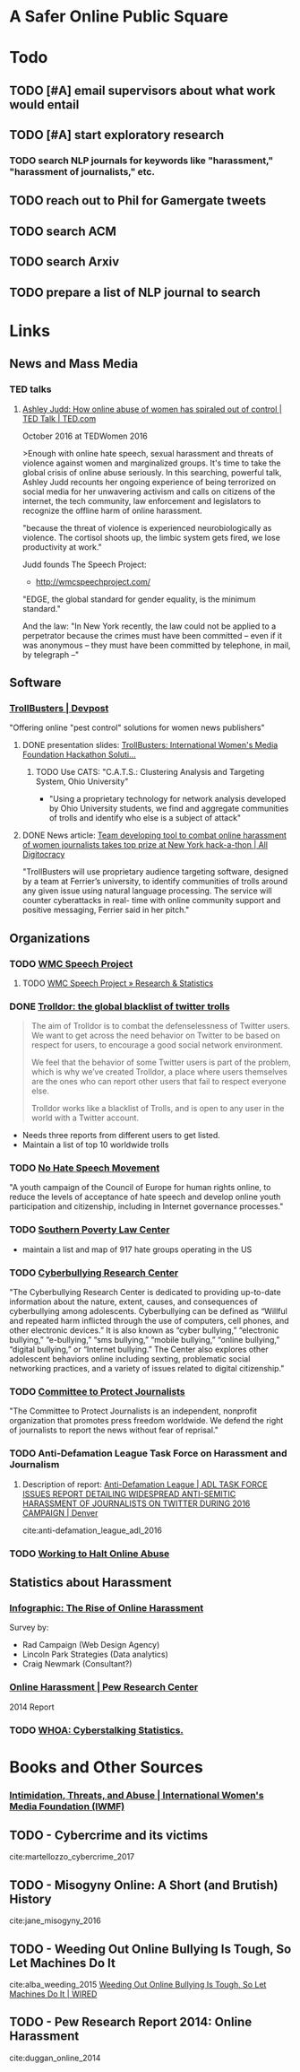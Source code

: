 # -*- org-ref-bibliography-notes: "~/Dropbox/Org/Projects/SOPS.org" -*-
#+BIBLIOGRAPHY: ~/Code/SOPS/SOPS.bib

* A Safer Online Public Square
* Todo
** TODO [#A] email supervisors about what work would entail
** TODO [#A] start exploratory research
:LOGBOOK:
CLOCK: [2017-08-13 Sun 17:51]--[2017-08-13 Sun 17:57] =>  0:06
CLOCK: [2017-08-13 Sun 17:17]--[2017-08-13 Sun 17:51] =>  0:34
CLOCK: [2017-08-13 Sun 16:14]--[2017-08-13 Sun 16:38] =>  0:24
CLOCK: [2017-08-13 Sun 15:42]--[2017-08-13 Sun 16:08] =>  0:26
CLOCK: [2017-08-13 Sun 13:17]--[2017-08-13 Sun 14:27] =>  1:10
:END:
*** TODO search NLP journals for keywords like "harassment," "harassment of journalists," etc. 
:LOGBOOK:
CLOCK: [2017-08-12 Sat 16:41]--[2017-08-12 Sat 16:44] =>  0:03
:END:
** TODO reach out to Phil for Gamergate tweets
** TODO search ACM
** TODO search Arxiv
** TODO prepare a list of NLP journal to search
* Links 
** News and Mass Media
*** TED talks
**** [[https://www.ted.com/talks/ashley_judd_how_online_abuse_of_women_has_spiraled_out_of_control][Ashley Judd: How online abuse of women has spiraled out of control | TED Talk | TED.com]]
October 2016 at TEDWomen 2016

>Enough with online hate speech, sexual harassment and threats of violence against women and marginalized groups. It's time to take the global crisis of online abuse seriously. In this searching, powerful talk, Ashley Judd recounts her ongoing experience of being terrorized on social media for her unwavering activism and calls on citizens of the internet, the tech community, law enforcement and legislators to recognize the offline harm of online harassment.
 
"because the threat of violence is experienced neurobiologically as violence. The cortisol shoots up, the limbic system gets fired, we lose productivity at work." 

Judd founds The Speech Project: 
 - http://wmcspeechproject.com/
 
"EDGE, the global standard for gender equality, is the minimum standard." 

And the law: "In New York recently, the law could not be applied to a perpetrator because the crimes must have been committed -- even if it was anonymous -- they must have been committed by telephone, in mail, by telegraph --" 

** Software
*** [[https://devpost.com/software/trollbusters][TrollBusters | Devpost]]
"Offering online "pest control" solutions for women news publishers"

**** DONE presentation slides: [[https://www.slideshare.net/locallygrownnews/trollbusters-international-womens-media-foundation-hackathon-solution][TrollBusters: International Women's Media Foundation Hackathon Soluti…]]
CLOSED: [2017-08-13 Sun 14:27]

***** TODO Use CATS: "C.A.T.S.: Clustering Analysis and Targeting System, Ohio University" 
 - "Using a proprietary technology for network analysis developed by Ohio University students, we find and aggregate communities of trolls and identify who else is a subject of attack"

**** DONE News article: [[http://alldigitocracy.org/combating-hate-speech-against-women-on-twitter/][Team developing tool to combat online harassment of women journalists takes top prize at New York hack-a-thon | All Digitocracy]]
CLOSED: [2017-08-13 Sun 14:26]
"TrollBusters will use proprietary audience targeting software, designed by a team at Ferrier’s university, to identify communities of trolls around any given issue using natural language processing. The service will counter cyberattacks in real- time with online community support and positive messaging, Ferrier said in her pitch." 
 
** Organizations
*** TODO [[http://wmcspeechproject.com/][WMC Speech Project]]
**** TODO [[http://wmcspeechproject.com/research-statistics/][WMC Speech Project » Research & Statistics]]
*** DONE [[https://www.trolldor.com/][Trolldor: the global blacklist of twitter trolls]]
CLOSED: [2017-08-13 Sun 14:17]

#+BEGIN_QUOTE 
The aim of Trolldor is to combat the defenselessness of Twitter users. We want to get across the need behavior on Twitter to be based on respect for users, to encourage a good social network environment.

We feel that the behavior of some Twitter users is part of the problem, which is why we’ve created Trolldor, a place where users themselves are the ones who can report other users that fail to respect everyone else.

Trolldor works like a blacklist of Trolls, and is open to any user in the world with a Twitter account.
#+END_QUOTE
 
- Needs three reports from different users to get listed. 
- Maintain a list of top 10 worldwide trolls

*** TODO [[https://www.nohatespeechmovement.org/][No Hate Speech Movement]]
 "A youth campaign of the Council of Europe for human rights online, to reduce the levels of acceptance of hate speech and develop online youth participation and citizenship, including in Internet governance processes."

*** TODO [[https://www.splcenter.org/hate-map][Southern Poverty Law Center]]
 - maintain a list and map of 917 hate groups operating in the US

*** TODO [[https://cyberbullying.org/][Cyberbullying Research Center]]
"The Cyberbullying Research Center is dedicated to providing up-to-date information about the nature, extent, causes, and consequences of cyberbullying among adolescents. Cyberbullying can be defined as “Willful and repeated harm inflicted through the use of computers, cell phones, and other electronic devices.” It is also known as “cyber bullying,” “electronic bullying,” “e-bullying,” “sms bullying,” “mobile bullying,” “online bullying,” “digital bullying,” or “Internet bullying.” The Center also explores other adolescent behaviors online including sexting, problematic social networking practices, and a variety of issues related to digital citizenship."

*** TODO [[https://cpj.org/][Committee to Protect Journalists]]
"The Committee to Protect Journalists is an independent, nonprofit organization that promotes press freedom worldwide. We defend the right of journalists to report the news without fear of reprisal."
*** TODO Anti-Defamation League Task Force on Harassment and Journalism
**** Description of report: [[http://denver.adl.org/news/adl-task-force-issues-report-detailing-widespread-anti-semitic-harassment-of-journalists-on-twitter-during-2016-campaign/][Anti-Defamation League | ADL TASK FORCE ISSUES REPORT DETAILING WIDESPREAD ANTI-SEMITIC HARASSMENT OF JOURNALISTS ON TWITTER DURING 2016 CAMPAIGN | Denver]]
cite:anti-defamation_league_adl_2016

*** TODO [[http://haltabuse.org/][Working to Halt Online Abuse]]
** Statistics about Harassment
*** [[http://onlineharassmentdata.org/][Infographic: The Rise of Online Harassment]]
Survey by: 
 - Rad Campaign (Web Design Agency)
 - Lincoln Park Strategies (Data analytics)
 - Craig Newmark (Consultant?)
*** [[http://www.pewinternet.org/2014/10/22/online-harassment/][Online Harassment | Pew Research Center]]
2014 Report
*** TODO [[http://www.haltabuse.org/resources/stats/index.shtml][WHOA: Cyberstalking Statistics.]]
* Books and Other Sources
*** [[http://www.iwmf.org/blog/2014/03/07/intimidation-threats-and-abuse/][Intimidation, Threats, and Abuse | International Women's Media Foundation (IWMF)]]
** TODO - Cybercrime and its victims
 :PROPERTIES:
  :Custom_ID: martellozzo_cybercrime_2017
  :AUTHOR: Martellozzo \& Jane
  :JOURNAL: 
  :YEAR: 
 :END:
cite:martellozzo_cybercrime_2017
** TODO - Misogyny Online: A Short (and Brutish) History
 :PROPERTIES:
  :Custom_ID: jane_misogyny_2016
  :AUTHOR: Jane
  :JOURNAL: 
  :YEAR: 
 :END:
cite:jane_misogyny_2016

** TODO - Weeding Out Online Bullying Is Tough, So Let Machines Do It
 :PROPERTIES:
  :Custom_ID: alba_weeding_2015
  :AUTHOR: Alba
  :JOURNAL: WIRED
 :END:
cite:alba_weeding_2015
[[https://www.wired.com/2015/07/weeding-online-bullying-tough-let-machines/][Weeding Out Online Bullying Is Tough, So Let Machines Do It | WIRED]]

** TODO - Pew Research Report 2014: Online Harassment
 :PROPERTIES:
  :Custom_ID: duggan_online_2014
  :AUTHOR: Duggan
  :JOURNAL: 
  :YEAR: 
 :END:
cite:duggan_online_2014
